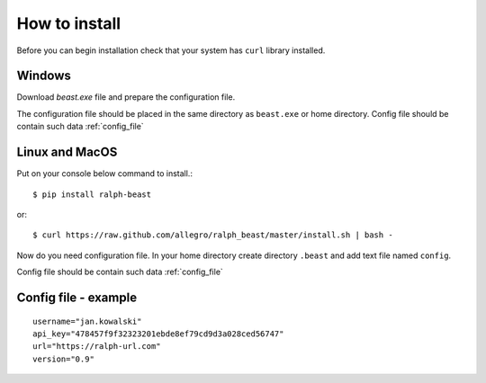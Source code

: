 ==============
How to install
==============

Before you can begin installation check that your system has ``curl`` library
installed.

Windows
-------

Download `beast.exe` file and prepare the configuration file.

.. _beast.exe: https://github.com/allegro/ralph_beast/raw/master/beast_windows.zip

The configuration file should be placed in the same directory as ``beast.exe`` or home directory.
Config file should be contain such data  :ref:`config_file`


Linux and MacOS
---------------

Put on your console below command to install.::

  $ pip install ralph-beast

or: ::

  $ curl https://raw.github.com/allegro/ralph_beast/master/install.sh | bash -


Now do you need configuration file. In your home directory create directory
``.beast`` and add text file named ``config``.

Config file should be contain such data  :ref:`config_file`


.. _config_file:

Config file - example
---------------------
::

  username="jan.kowalski"
  api_key="478457f9f32323201ebde8ef79cd9d3a028ced56747"
  url="https://ralph-url.com"
  version="0.9"
